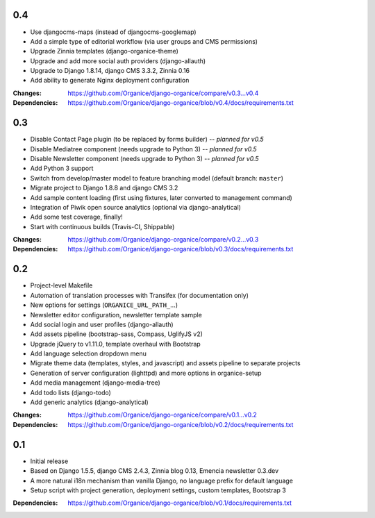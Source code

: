 0.4
===

- Use djangocms-maps (instead of djangocms-googlemap)
- Add a simple type of editorial workflow (via user groups and CMS permissions)
- Upgrade Zinnia templates (django-organice-theme)
- Upgrade and add more social auth providers (django-allauth)
- Upgrade to Django 1.8.14, django CMS 3.3.2, Zinnia 0.16
- Add ability to generate Nginx deployment configuration

:Changes: https://github.com/Organice/django-organice/compare/v0.3...v0.4
:Dependencies: https://github.com/Organice/django-organice/blob/v0.4/docs/requirements.txt

0.3
===

- Disable Contact Page plugin (to be replaced by forms builder) -- *planned for v0.5*
- Disable Mediatree component (needs upgrade to Python 3) -- *planned for v0.5*
- Disable Newsletter component (needs upgrade to Python 3) -- *planned for v0.5*
- Add Python 3 support
- Switch from develop/master model to feature branching model (default branch: ``master``)
- Migrate project to Django 1.8.8 and django CMS 3.2
- Add sample content loading (first using fixtures, later converted to management command)
- Integration of Piwik open source analytics (optional via django-analytical)
- Add some test coverage, finally!
- Start with continuous builds (Travis-CI, Shippable)

:Changes: https://github.com/Organice/django-organice/compare/v0.2...v0.3
:Dependencies: https://github.com/Organice/django-organice/blob/v0.3/docs/requirements.txt

0.2
===

- Project-level Makefile
- Automation of translation processes with Transifex (for documentation only)
- New options for settings (``ORGANICE_URL_PATH_``...)
- Newsletter editor configuration, newsletter template sample
- Add social login and user profiles (django-allauth)
- Add assets pipeline (bootstrap-sass, Compass, UglifyJS v2)
- Upgrade jQuery to v1.11.0, template overhaul with Bootstrap
- Add language selection dropdown menu
- Migrate theme data (templates, styles, and javascript) and assets pipeline
  to separate projects
- Generation of server configuration (lighttpd) and more options in organice-setup
- Add media management (django-media-tree)
- Add todo lists (django-todo)
- Add generic analytics (django-analytical)

:Changes: https://github.com/Organice/django-organice/compare/v0.1...v0.2
:Dependencies: https://github.com/Organice/django-organice/blob/v0.2/docs/requirements.txt

0.1
===

- Initial release
- Based on Django 1.5.5, django CMS 2.4.3, Zinnia blog 0.13, Emencia newsletter 0.3.dev
- A more natural i18n mechanism than vanilla Django, no language prefix for default language
- Setup script with project generation, deployment settings, custom templates, Bootstrap 3

:Dependencies: https://github.com/Organice/django-organice/blob/v0.1/docs/requirements.txt
